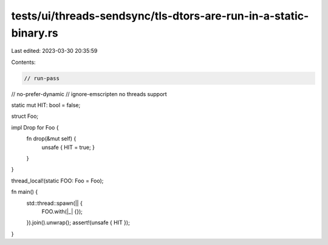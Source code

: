 tests/ui/threads-sendsync/tls-dtors-are-run-in-a-static-binary.rs
=================================================================

Last edited: 2023-03-30 20:35:59

Contents:

.. code-block:: rs

    // run-pass
// no-prefer-dynamic
// ignore-emscripten no threads support

static mut HIT: bool = false;

struct Foo;

impl Drop for Foo {
    fn drop(&mut self) {
        unsafe { HIT = true; }
    }
}

thread_local!(static FOO: Foo = Foo);

fn main() {
    std::thread::spawn(|| {
        FOO.with(|_| {});
    }).join().unwrap();
    assert!(unsafe { HIT });
}


